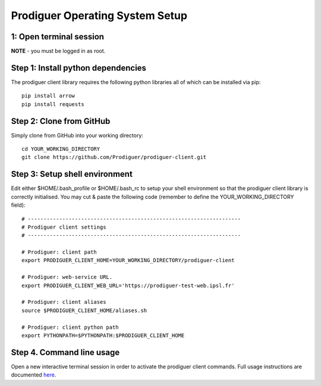 ===================================
Prodiguer Operating System Setup
===================================

1: Open terminal session
----------------------------

**NOTE** - you must be logged in as root.

Step 1: Install python dependencies
----------------------------

The prodiguer client library requires the following python libraries all of which can be installed via pip::

	pip install arrow
	pip install requests

Step 2: Clone from GitHub
----------------------------

Simply clone from GitHub into your working directory::

	cd YOUR_WORKING_DIRECTORY
	git clone https://github.com/Prodiguer/prodiguer-client.git

Step 3: Setup shell environment
----------------------------

Edit either $HOME/.bash_profile or $HOME/.bash_rc to setup your shell environment so that the prodiguer client library is correctly initialised.  You may cut & paste the following code (remember to define the YOUR_WORKING_DIRECTORY field)::

	# --------------------------------------------------------------------
	# Prodiguer client settings
	# --------------------------------------------------------------------

	# Prodiguer: client path
	export PRODIGUER_CLIENT_HOME=YOUR_WORKING_DIRECTORY/prodiguer-client

	# Prodiguer: web-service URL.
	export PRODIGUER_CLIENT_WEB_URL='https://prodiguer-test-web.ipsl.fr'

	# Prodiguer: client aliases
	source $PRODIGUER_CLIENT_HOME/aliases.sh

	# Prodiguer: client python path
	export PYTHONPATH=$PYTHONPATH:$PRODIGUER_CLIENT_HOME

Step 4.	Command line usage
----------------------------

Open a new interactive terminal session in order to activate the prodiguer client commands.  Full usage instructions are documented `here <https://github.com/Prodiguer/prodiguer-client/blob/master/docs/usage.rst>`_.